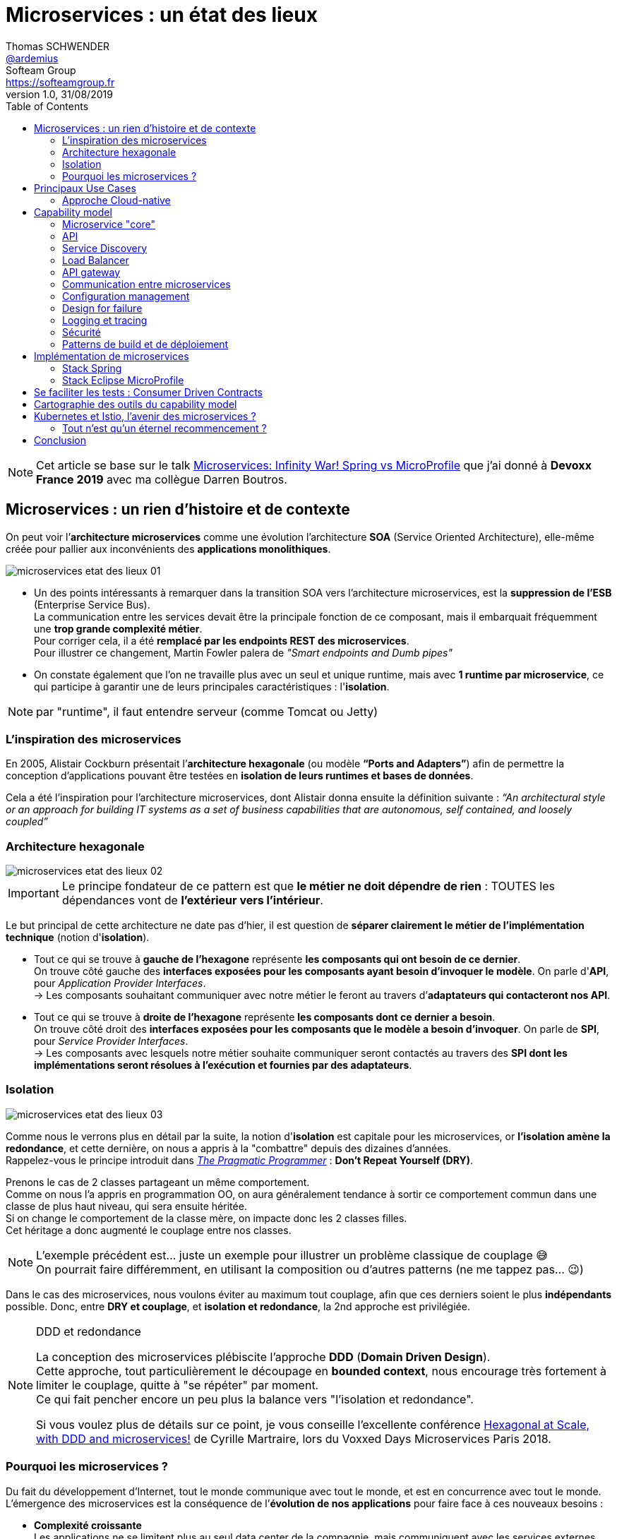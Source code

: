 = Microservices : un état des lieux
Thomas SCHWENDER <https://github.com/ardemius[@ardemius]>; Softeam Group <https://softeamgroup.fr[]>
v1.0, 31/08/2019
// Handling GitHub admonition blocks icons
ifndef::env-github[:icons: font]
ifdef::env-github[]
:status:
:outfilesuffix: .adoc
:caution-caption: :fire:
:important-caption: :exclamation:
:note-caption: :paperclip:
:tip-caption: :bulb:
:warning-caption: :warning:
endif::[]
:imagesdir: ./images
:source-highlighter: highlightjs
// Next 2 ones are to handle line breaks in some particular elements (list, footnotes, etc.)
:lb: pass:[<br> +]
:sb: pass:[<br>]
// check https://github.com/Ardemius/personal-wiki/wiki/AsciiDoctor-tips for tips on table of content in GitHub
:toc: macro
:toclevels: 2
// To turn off figure caption labels and numbers
:figure-caption!:

toc::[]

NOTE: Cet article se base sur le talk https://www.youtube.com/watch?v=2VH8rQSKdk0[Microservices: Infinity War! Spring vs MicroProfile] que j'ai donné à *Devoxx France 2019* avec ma collègue Darren Boutros.

== Microservices : un rien d'histoire et de contexte

On peut voir l’*architecture microservices* comme une évolution l’architecture *SOA* (Service Oriented Architecture), elle-même créée pour pallier aux inconvénients des *applications monolithiques*.

image:microservices-etat-des-lieux_01.jpg[]

* Un des points intéressants à remarquer dans la transition SOA vers l’architecture microservices, est la *suppression de l’ESB* (Enterprise Service Bus). +
La communication entre les services devait être la principale fonction de ce composant, mais il embarquait fréquemment une *trop grande complexité métier*. +
Pour corriger cela, il a été *remplacé par les endpoints REST des microservices*. +
Pour illustrer ce changement, Martin Fowler palera de _"Smart endpoints and Dumb pipes"_

* On constate également que l'on ne travaille plus avec un seul et unique runtime, mais avec *1 runtime par microservice*, ce qui participe à garantir une de leurs principales caractéristiques :  l'*isolation*.

NOTE: par "runtime", il faut entendre serveur (comme Tomcat ou Jetty)

=== L'inspiration des microservices

En 2005, Alistair Cockburn présentait l’*architecture hexagonale* (ou modèle *“Ports and Adapters”*) afin de permettre la conception d’applications pouvant être testées en *isolation de leurs runtimes et bases de données*.

Cela a été l’inspiration pour l’architecture microservices, dont Alistair donna ensuite la définition suivante : _“An architectural style or an approach for building IT systems as a set of business capabilities that are autonomous, self contained, and loosely coupled”_

=== Architecture hexagonale

image::microservices-etat-des-lieux_02.jpg[]

IMPORTANT: Le principe fondateur de ce pattern est que [red]*le métier ne doit dépendre de rien* : TOUTES les dépendances vont de *l’extérieur vers l’intérieur*.

Le but principal de cette architecture ne date pas d'hier, il est question de *séparer clairement le métier de l'implémentation technique* (notion d'*isolation*).

* Tout ce qui se trouve à [red]*gauche de l'hexagone* représente [red]*les composants qui ont besoin de ce dernier*. +
On trouve côté gauche des *interfaces exposées pour les composants ayant besoin d'invoquer le modèle*. On parle d'*API*, pour _Application Provider Interfaces_. +
-> Les composants souhaitant communiquer avec notre métier le feront au travers d’*adaptateurs qui contacteront nos API*.

* Tout ce qui se trouve à [red]*droite de l'hexagone* représente [red]*les composants dont ce dernier a besoin*. +
On trouve côté droit des *interfaces exposées pour les composants que le modèle a besoin d’invoquer*. On parle de *SPI*, pour _Service Provider Interfaces_. +
-> Les composants avec lesquels notre métier souhaite communiquer seront contactés au travers des *SPI dont les implémentations seront résolues à l’exécution et fournies par des adaptateurs*.

=== Isolation

image::microservices-etat-des-lieux_03.jpg[align="center"]

Comme nous le verrons plus en détail par la suite, la notion d'*isolation* est capitale pour les microservices, or *l'isolation amène la redondance*, et cette dernière, on nous a appris à la "combattre" depuis des dizaines d'années. +
Rappelez-vous le principe introduit dans https://www.amazon.fr/Pragmatic-Programmer-Journeyman-Master/dp/020161622X[_The Pragmatic Programmer_] : *Don't Repeat Yourself (DRY)*.

Prenons le cas de 2 classes partageant un même comportement. +
Comme on nous l'a appris en programmation OO, on aura généralement tendance à sortir ce comportement commun dans une classe de plus haut niveau, qui sera ensuite héritée. +
Si on change le comportement de la classe mère, on impacte donc les 2 classes filles. +
Cet héritage a donc augmenté le couplage entre nos classes.

[NOTE]
====
L'exemple précédent est... juste un exemple pour illustrer un problème classique de couplage 😅 +
On pourrait faire différemment, en utilisant la composition ou d'autres patterns (ne me tappez pas... 😉)
====

Dans le cas des microservices, nous voulons éviter au maximum tout couplage, afin que ces derniers soient le plus *indépendants* possible.
Donc, entre *DRY et couplage*, et [red]*isolation et redondance*, la 2nd approche est privilégiée.

.DDD et redondance
[NOTE]
====
La conception des microservices plébiscite l'approche *DDD* (*Domain Driven Design*). +
Cette approche, tout particulièrement le découpage en *bounded context*, nous encourage très fortement à limiter le couplage, quitte à "se répéter" par moment. +
Ce qui fait pencher encore un peu plus la balance vers "l'isolation et redondance".

Si vous voulez plus de détails sur ce point, je vous conseille l'excellente conférence https://www.youtube.com/watch?v=xZOO_CksS-E[Hexagonal at Scale, with DDD and microservices!] de Cyrille Martraire, lors du Voxxed Days Microservices Paris 2018.
====

=== Pourquoi les microservices ?

Du fait du développement d’Internet, tout le monde communique avec tout le monde, et est en concurrence avec tout le monde. +
L’émergence des microservices est la conséquence de l’*évolution de nos applications* pour faire face à ces nouveaux besoins :

* *Complexité croissante* +
Les applications ne se limitent plus au seul data center de la compagnie, mais communiquent avec les services externes d’autres providers sur tout le globe.
* *Besoin de livrer de plus en plus vite* +
Quand la concurrence est partout, il faut pouvoir faire évoluer son produit rapidement, et donc être capable de livrer des nouvelles fonctionnalités au plus tôt, sans devoir attendre de release complète.
* *Besoin de performance et de scalabilité* +
Il faut être capable de s’adapter aux montées en charge d’un marché potentiellement mondial : très vite scaler sur de multiples serveurs, et libérer les ressources tout aussi vite quand le pic de charge est passé.
* *Doivent être toujours disponibles* +
Du fait de la compétition de plus en plus sauvage, si votre application tombe, votre client part chez le concurrent... Votre application doit être résiliente, et être capable de gérer les pannes (on parlera pour cela de _"Design for Failures"_).

Pour adresser ces problématiques, des sociétés comme Netflix, Amazon, eBay commencèrent à *casser leurs monolithes* en services :

* de petite taille, chacun ne remplissant qu’une fonction
* pouvant être *déployés indépendamment* les uns des autres.

Ces services *distribués*, *petits*, *simples* et *découplés* permirent aux applications de devenir *scalables*, *résilientes* et *flexibles*. +
-> Ils prirent progressivement le nom de *microservices*.

NOTE: La *découpe des applications monolithiques* en microservices est donc le *Use Case d’origine* des microservices.

== Principaux Use Cases

* "L’originel (le passé)" : Migration d’un monolithe vers une architecture microservices
* "L’actuel (le présent)" : Développement d’applications *cloud-native*

La transition aux applications Cloud-native est bien expliquée dans le https://www.amazon.fr/Spring-Microservices-Action-John-Carnell/dp/1617293989[Spring Microservices in Action] p5 :

____
You *start* building microservices because they give you a *high degree of flexibility and autonomy* with your development teams, but you and your team quickly find that the *small, independent nature of microservices makes them easily deployable to the cloud*.
____

=== Approche Cloud-native

.Cloud-Native approach : https://pivotal.io/fr/cloud-native
image::microservices-etat-des-lieux_04.jpg[]

Les microservices sont maintenant l’*architecture "par défaut"* pour bâtir des applications Cloud-native.

L'approche Cloud-native a les grandes caractéristiques suivantes :

* *Architecture microservices* : implique de *multiples équipes indépendates*, travaillant à l'amélioration du système.
* *Continuous Delivery* : Le CD représente un *process d'automatisation* permettant aux développeurs de *déployer rapidement* vers les environnements de prodution
* *DevOps* : La culture DevOps rapproche développeurs et OPs, et les aide à livrer une meilleure *valeur partagée* au client.
* *Containerized* : La notion de container est capitale, car ce sont ces derniers qui permettent aux applications de pouvoir être déployées *n'importe où*. +
Ce qui importe n'est pas OU ces dernières sont déployées, mais COMMENT elles le sont.

Voici une définition de l'approche Cloud-native que j'aime particulièrement :

[quote, 'https://medium.com/walmartlabs/cloud-native-application-architecture-a84ddf378f82[Cloud Native Application Architecture]']
____
Cloud native is an approach for building applications as micro-services and *running* them on a *containerised and dynamically orchestrated platforms* that *fully exploits the advantages of the Cloud computing model*.
____

On y parle d'exploiter les avantages qu'offre la conception dans le Cloud, afin de répondre aux nombreuses contraintes inhérentes au développement de microservices. +
En effet, le développement de ces derniers est complexe, principalement car *ils sont nombreux*. +
On ne développe jamais un mais *DES* microservices, dont il faut assurer la communication, le cycle de vie, le monitoring, etc etc.
Tout cela nécessite la mise en place d'un *environnement complexe*, on parlera de [red]*capability model*.

[NOTE]
====
Ce terme de *capability model* n'est pas si courant dans la littérature sur les microservices, mais je le trouve très approprié. +
La gestion des logs, le monitoring centralisé, la découverte des services, etc. sont autant de "capabilities" qu'il est nécessaire de mettre en place pour assurer le bon fonctionnement de nos microservices.

A la base, je l'ai trouvé dans l'excellent article https://hub.packtpub.com/capability-model-microservices/[A capability model for microservices] de Rajesh RV, l'auteur de https://www.packtpub.com/application-development/spring-microservices[Spring Microservices].
====

== Capability model

La conception de microservices ne se limite pas au simple code du service lui-même, l'environnement, le *capability model* comme nommé précédemment, est essentiel.

Faisons apparaître ses "capabilities" progressivement :

video::microservices-etat-des-lieux_05.mp4[width=1000, start=0, end=10, options=autoplay]

=== Microservice "core"

Rappelons les caractéristiques des microservices :

* *"petits"* : comprendre par là qu'ils n'assurent la responsabilité que d'un point précis d'un domaine métier.
* *faiblement couplés* : donc indépendants, et devant être *déployés indépendamment les uns des autres*. +
Pour aider à cela, il est préconisé que chaque microservice dispose d'une *persistance dédiée*.
* *distribués*

=== API

Ce dernier va très rapidement devoir communiquer avec d'autres microservices, ce qui se fera au travers d'*API*.

=== Service Discovery

Afin que nos microservices puissent se trouver les uns les autres, ils s’enregistrent auprès d’un *Service Discovery*.

=== Load Balancer

Dès lor que vous avez *plusieurs instances d'un même microservice*, vous avez besoin d'un *Load Balancer* pour distribuer le trafic et la charge.

=== API gateway

Il faut proposer un *point d'entrée unique* pour tous vos services. +
C'est le rôle L'*API gateway*, qui, de ce fait, est également le lieu idéal pour implémenter certains aspects transverses comme le *routage statique* et le *routage dynamique*. +
Par exemple, en fonction de certaines données de la requête arrivante, on dirige une population de beta-testeurs sur une version spécifique de certains services.

=== Communication entre microservices

Les microservices communiquent entre eux avec un *protocole léger* et *indépendant de leur technologie*.

la communication peut être *synchrone* ou *asynchrone*.

==== Synchrone

Implémentée au travers d'*appel REST en HTTP*.

Ce type de communication est généralement privilégié pour des *services externes*. +
Il est en effet idéal pour des requêtes externes, car permettant de gérer facilement les *intéractions temps-réel* avec un client. +
Néanmoins, son *inconvénient* est d'*augmenter le couplage* entre 2 microservices.

==== Asynchrone

Communication *Event Driven*, implémentée via la mise en place d'un *bus d'évènements* (protocoles d'envoi de messages asynchrones AMQP, STOMP, MQTT et outils comme RabbitMQ, ActiveMQ), ou d'un *mécanisme de Pub/Sub* (*Kafka* est le roi incontesté de ce domaine...).

Ce type de communication est privilégié pour les échanges relatif à la "mécanique interne" d'une fonctionnalité rendue par un ensemble de microservices (en d'autres termes, la "plomberie", ce qui n'est pas exposé au client) +
Dans ces cas, le client n'attend généralement pas de réponse immédiate, voire n'en attend tout simplement pas. +
Ces échanges étant plus répandus que les besoins d'intéractions temps réel, la communication asynchrone est la plus fréquemment rencontrée pour les microservices.

Ses avantages sont :

* *meilleur découplage* des microservices
+
WARNING: Attention toutefois, on peut devenir dépendant (donc re-couplage) de la version du type de message. +
Exemple: JSON ne supporte pas nativement le versioning, contrairement à Avro (poussé par Kafka)
* *meilleure résilience* : le message reste dans la queue même si le consommateur est down.
* *meilleure scalabilité* : pas besoin d'attendre une réponse du consommateur du message.
* *meilleure flexibilité* : émetteur et consommateur ne se connaissent pas, on peut donc ajouter de nouveaux consommateurs sans impacter l’émetteur.

Côté inconvénients :

* il faut se méfier de la gestion de l'*ordre des messages*.
* *debugging plus compliqué* : l'exécution n'étant plus linéaire.

=== Configuration management

Vos microservices étant nombreux, vous n'allez pas gérer la configuration de chacun d'eux séparemment, il va donc falloir *centraliser leur configuration*.

=== Design for failure

Les microservices sont des systèmes distribués, pour éviter tout problème de réseau, ou que la défaillance d’un service (ou instance de service) n’impacte les autres, vous devez penser à la résilience de l’application dès sa conception, ce qu’on appelle le *Design for failure*.

Voici les principaux patterns à mettre en place :

* *circuit breaker* : pour éviter que l’on continue d’appeler un microservice défaillant, permet le *fail fast*.
* *fallback* : propose un comportement alternatif en cas de défaillance d’un microservice (exemples : accès à une autre source de données, queueing de la requête, etc.)
* *bulkhead* : on sépare les appels aux ressources distantes dans des thread pools différents (pour éviter qu’un service défaillant ne vampirise les ressources)

=== Logging et tracing

Notre bon vieux monolithe a cédé la place à plusieurs dizaines ou centaines de microservices, en conséquence, la gestion des logs et du tracing est devenue bien plus compliquée.

Chaque microservice a ses propres logs, et une transaction utilisateur peut impliquer plusieurs de ces derniers. +
Les patterns suivants permettent de ne pas se noyer dans cette masse de données :

* *log correlation* : via un *ID de corrélation*, permet de suivre les logs d’une transaction entre différents services
* *log aggregation* : regroupe toutes les logs en 1 même persistance
* *tracing distribué* : permet de visualiser le flux / workflow d’une transaction utilisateur au travers des différents microservices

=== Sécurité

* *Authentification* : permet de savoir QUI veut se connecter à vos services
* *Autorisation* : permet de savoir si l'utilisateur, précédemment authentifié, a bien le droit d'entreprendre l'action qu'il souhaite (gestion de droits)
* *Délégation d’accès* : pour éviter que le service client n’ait systématiquement à représenter ses credentials pour chacun des services impliqués dans la transaction

=== Patterns de build et de déploiement

Nos microservices sont nombreux, on ne va pas pouvoir chacun les déployer, ou les redémarrer (gestion de panne), "à la main", d'où la mise en place des patterns suivants :

* *CI/CD* : implique la mise en place d'un pipeline de build et de déploiement automatisé.
* *Infrastructure as code* : permet de considérer le provisioning des nos services comme du code pouvant être géré par un gestionnaire de sources.
* *Immutable infrastructure* : Une fois qu'un service est déployé, l'infrastructure sur laquelle il tourne ne doit plus pouvoir être modifiée par un humain. +
Cela renforce la stabilité du système, en garantissant qu'aucune modification ne peut se retrouver en PROD, dans le code déployé, mais nulle part ailleurs...

== Implémentation de microservices

Plusieurs stack techniques peuvent être utilisées pour créer nos microservices, et mettre en place le capability model associé. +
Les plus connues sont *Spring* et *MicroProfile*.

=== Stack Spring

image::microservices-etat-des-lieux_06.jpg[align="center"]

Au sein de l'écosystème Spring, les projets Boot et Cloud sont ceux permettant d'implémenter des microservices.

==== Spring Boot

Le but de *Spring Boot* est de simplifier la création de microservices *orientés REST / JSON*. +
Il permet de créer ceux-ci simplement, au travers d'*annotations*. +
La configuration du build est facilitée via le *regroupement des dépendances* au sein de "*starters*" spécifiques (`spring-boot-starter-web`, `spring-boot-starter-data-jpa`, etc.).

Spring Boot crée des *applications stand-alone*, ne nécessitant pas d'être lancées au travers d'un serveur d'applications "externe", car *embarquant leur propre serveur* (Tomcat, Jetty, Undertow). +
On parlera d'*Uber jars*.

==== Spring Cloud

Le projet Spring Cloud *encapsule plusieurs frameworks populaires*, assurant des fonctionnalités du capability model des microservices, au sein d'un framework commun. On parle de projet parapluie (*"Umbrella" project*) +
Celui-ci permet de faciliter l'usage et le déploiement de ces technologies, et de les rendre accessibles au travers de simples annotations.

Parmi les projets composant Spring Cloud, on peut citer :

* *Spring Cloud Netflix* : intègre la suite Netflix OSS (Zuul, Eureka, Ribbon, Hystrix, etc.)
* *Spring Cloud Consul* : intègre Hashicorp Consul (service discovery)
* *Spring Cloud Sleuth* : tracing distribué via l’ajout d’un ID de corrélation
* *Spring Cloud Security* : framework d’authentification et d’autorisation (OAuth2)
* *Spring Cloud Stream* : framework facilitant l’intégration de brokers de message (RabbitMQ, Kafka) pour la communication asynchrone.
* et https://spring.io/projects/spring-cloud[bien d'autres encore]

=== Stack Eclipse MicroProfile

image::microservices-etat-des-lieux_07.jpg[align="center"]

==== Pourquoi la création de MicroProfile ?

MicroProfile s'appuie sur des spécifications venant de *JEE* (JEE 7 pour les premières versions).

A priori, parlez de JEE ces dernières années pour le développement de microservices semble être synonyme de se tirer une balle dans le pied... +
Après tout, *JEE est une spécification pour des serveurs d'application dédiés à des applications monolithiques*, et l'on a Spring Boot et Cloud sous la main qui sont spécialement conçus pour ce type de développement. +
JEE, avec toutes les JSRs de la plateforme complète, semble trop "lourd" pour les microservices :

image::microservices-etat-des-lieux_08.jpg[align="center"]

Fort de ce constat, voyant que Java EE n'arrivait plus à évoluer assez vite face aux changements de l'industrie, et conscients des investissement déjà réalisés dans la technologie, plusieurs entreprises et éditeurs de logiciel (Red Hat, IBM, Tomitribe, Payara), soutenus par la communauté Java, ont décidé de créer *MicroProfile*, une *plateforme optimisée pour l'architecture microservices*, basée sur JEE.

==== Just Enough Application Server (JeAS)

"Just Enough Application Server"... Le nom seul du concept est éloquent.

Historiquement, un serveur d'application, c'était *"one size fits all"*. On n'avait pas le choix, notre application devait tourner sur un serveur incluant toutes les JSRs de la plateforme JEE. +
Mais le principe de *JeAS* est justement d'*inverser la relation entre le serveur d'application et l'application*, vous permettant de ne packager que les fonctionnalités du serveur d'application requises par votre application.

image::microservices-etat-des-lieux_09.jpg[align="center"]

Les avantages de cette approche sont les suivants :

* *Réduction de la taille de l'application* : comparée à la somme d'une application classique PLUS le serveur d'application
* *Réduction de la mémoire allouée* : va dépendre du nombre de classes qui n'auront plus besoin d'être chargées
* *Réduction de la surface d'attaque* : moins de ports d'ouverts, moins de services qui tournent
* *Meilleure séparation entre les applications* : comparé à un serveur d'application dans lequel on avait généralement plusieurs applications de déployées
* *Mises à jour simplifiées* : la mise à jour ne concerne plus qu'UNE application

Parmi les runtimes implémentant JeAS, on peut citer *RedHat Thorntail* (anciennement WildFly Swarm), *IBM Open Liberty*, *TomEE de Tomitribe*, et plusieurs autres encore.

Vu comme cela, le principe semble plutôt simple, et avoir beaucoup d'avantage, alors... *Mais pourquoi ne pas avoir fait cela avant ?!* +
-> Tout simplement parce qu'à l'époque, *le coût du matériel était bien plus élevé qu'aujourd'hui*. Mieux valait donc minimiser le nombre de machines. +
De nos jours, avec *l’avènement des VM et des containers*, le constat n'est plus le même.

==== Description d'Eclipse MicroProfile

image::microservices-etat-des-lieux_10.jpg[align="center"]

Eclipse MicroProfile crée des spécifications pour des *microservices* en *Java Enterprise*, avec le bénéfice que ces derniers soient *portables entre runtimes JeAS* supportant Eclipse MicroProfile.

Le projet est passé à la fondation Eclipse fin 2016 (MicroProfile v1.0) +
Il s'appuyait à la base sur des spécifications venant de *JEE 7*, et de *JEE 8* (Jakarta EE) dans les dernières versions.

Comme expliqué précédemment, la motivation derrière la création de MicroProfile était l’impression de plusieurs éditeurs que l’acteur historique (Oracle) avait du mal à se motiver pour faire évoluer la plateforme. +
MicroProfile était là pour *redonner une dynamique* (3 releases par an) et une *architecture moderne* (et Oracle a maintenant rejoint l’initiative).

==== Implémentations de MicroProfile

Voici les différentes implémentations ayant validées le *TCK* (Technology Compability Kit) pour *MicroProfile 3.0* (07/06/2019) :

* *Helidon* 1.3.0 (Open Source, poussé par Oracle)
* *Thorntail* 2.5.0 (Open Source, poussé par RedHat)
* *Open Liberty* 19.0.0.7 (Open Source, poussé par IBM)
* IBM *WebSphere Liberty* 19.0.0.7

Celles en train de le passer sont :

* Quarkus
* KumuluzEE
* Payara Server 5.193
* Payara Micro 5.193
* TomEE 8.0.0-M4

[NOTE]
====
Le 11/04/2019, Ken Finnigan, co-fondateur et leader de RedHat Thorntail a annoncé que les travaux sur Thorntail 4.x étaient arrêtés au profit du développement de *Quarkus*, qui en représente l'évolution.

Les livraisons de Thorntail 2.x seront poursuivies pendant 18 mois, pendant lesquels ses utilisateurs seront incités à passer sur WildFly ou Quarkus.
====

== Se faciliter les tests : Consumer Driven Contracts

Comme déjà vu précédemment, une architecture microservices implique rapidement un grand nombre de microservices. +
Dès lors, la *problématique des tests d'intégration* et au-delà, à savoir tous les tests impliquant une communication des microservices entre eux, devient (très) *complexe* :

* Nos tests vont invoquer des microservices, qui vont eux-mêmes en invoquer d'autres, qui pourront en invoquer d'autres, et ainsi de suite.
* Il faudra lancer au préalable tous les microservices impliqués dans nos tests.

En conséquence, nos tests vont :

* être lents
* être fragiles, car directement dépendants de la bonne exécution d'autres microservices

Ce constat est à la base du pattern dit du *_Consumer Driven Contracts_* (CDC).

image::microservices-etat-des-lieux_11.jpg[align="center"]

Grâce à ce dernier, on va pouvoir réaliser des tests plus simples, mais tout aussi corrects, grâce aux *contrats* passés entre consommateurs et producteurs :

* *Plus simples* car utiisant des *mocks* -> plus besoin de communication REMOTE avec le "vrai" provider, ou possibilité de coder le producteur sans que les clients existent encore.
* *Tout aussi corrects* du fait de la *garantie apportée par le contrat*.

Les contrats sont générés *automatiquement*, à partir des tests des consommateurs, ou de la documentation, mais peuvent aussi être écrits à la main.

image::microservices-etat-des-lieux_12.jpg[align="center", width=800]

image::microservices-etat-des-lieux_13.jpg[align="center", width=800]

NOTE: Côté solution permettant la mise en place du CDC, vous pouvez regarder du côté de https://spring.io/projects/spring-cloud-contract[Spring Cloud Contract], un autre projet "Umbrella" de Spring Cloud (regroupe plusieurs outils facilitant la mise en place du CDC)

== Cartographie des outils du capability model

Cette section est juste une présentation d'un outil que j'adore : le https://landscape.cncf.io/[Cloud Native Interactive Landscape] (https://landscape.cncf.io/) de la CNCF (Cloud Native Computing Foundation).

Il s'agit ni plus ni moins que d'une *cartographie dynamique* (vous pouvez en changez le contenu affiché à l'aide d'un jeu de filtres) des différents éléments / outils composant une *application Cloud Native*. +
Et comme nous avons vu précédemment que les microservices sont devenus l'architecture par défaut pour bâtir des applications Cloud-Native, à l'aide de la cartographie précédente, nous disposons d'un *moyen très pratique de lister un grand nombre d'outils du capability model*.

Si par exemple je choisis _Coordination & Service Discovery_ à partir du landscape non filtré, les éléments suivants me sont retournés :

image::microservices-etat-des-lieux_14.jpg[align="center"]

Tout simplement génial, non ? 😉

.Conseil 1 : faites attention aux catégories !
[NOTE]
====
Dans l'exemple précédent, certains diront sûrement : "Hein ?! Y a pas Consul dans les outils de service discovery ?!!" +
Eh bien! non... 😛

La raison est toute simple, Consul a tout simplement été rangé dans une autre catégorie. +
En l'occurence, celle des _service mesh_.

Il faut bien se dire que certains outils remplissant plusieurs fonctions, les classer par catégorie devient rapidement compliqué et subjectif.
====

.Conseil 2 : prenez votre temps !
[NOTE]
====
La cartographie étant volumineuse, il y a souvent de la latence dans son utilisation. +
Un conseil : laissez au site quelques secondes après un choix de filtres pour qu'il rafraîchisse son affichage tranquillement 😉
====

== Kubernetes et Istio, l'avenir des microservices ?

Pour le moment, avec les stacks Spring et MicroProfile, on pourrait dire que l'on a vu la façon "classique" d'implémenter des microservices : on commence par coder nos services, puis on ajoute progressivement à notre code les appels vers les éléments du capability model.

Tout bien pesé, ces éléments du capability model ne sont finalement que de la "plomberie" nécessaire à notre architecture microservices, le code "métier" se trouvant lui au niveau du "core" de nos microservices. +
Aussi, avec cette façon de faire "classique", nous mélangeons, nous couplons, notre métier avec notre plomberie. +
Ne pourrait-on pas faire autrement ?

C'est ce que propose l’écosystème *Kubernetes* via son *service mesh Istio*.

image::microservices-etat-des-lieux_15.jpg[align="center"]

.Qu'est-ce qu'un service mesh ?
[NOTE]
====
Un service mesh est une *infrastructure décentralisée, distribuée*, entre vos services, qui rend la communication entre eux plus *stable* et plus *fiable*.

Le service mesh n’est bien sûr valable que pour des applications Cloud-Native, ici impliquant Kubernetes comme orchestrateur.
====

Le principe est le suivant : +
*Kubernetes*, en tant qu'orchestrateur, est responsable de l'instanciation des containers. +
En architecture microservices, la pratique est d'avoir 1 container par microservice. +
En conséquence, Kubernetes va également devenir *"l'orchestrateur de vos microservices"* : c'est lui qui va les instancier. +
Il est donc idéalement placé pour *ajouter* à ces derniers *un ensemble de fonctionnalités* en améliorant la fiabilité, le support, la maintenance... Vous l'avez compris, il s'agit des fonctionnalités du capability model.

Pour ajouter ces différentes fonctionnalités, *Kubernetes* va se reposer sur le *service mesh Istio*. +
On ajoute le support d'Istio aux microservices en déployant, pour chacun d'eux, un *sidecar proxy* qui va intercepter toutes les communications entre eux. +
Tous ces sidecar proxy sont rattachés à Istio, qui va pouvoir les configurer et les gérer, afin qu'ils puissent ajouter à leur service associé, les fonctionnalités souhaitées disponibles dans Istio (service discovery, load balancing, règle de routage, gestion des erreurs, authentification / identification, etc.).

Au final, [red]*nous avons déplacé toutes les préoccupations de communication des applications en dehors du domaine métier*, dans un sidecar proxy.

=== Tout n'est qu'un éternel recommencement ?

Reprenons la conclusion précédente : _"nous avons déplacé toutes les préoccupations de communication des applications en dehors du domaine métier"_ +

Nous avons donc séparé "le métier" de tout le côté "plomberie". +
Plomberie facilitée par le couple Kubernetes / Istio qui décharge grandement le développeur de sa gestion.

-> [red]*Nous avons permis au développeur de se concentrer quasi uniquement sur le métier*.

Mais, ceci n'était-il pas déjà *la promesse avancée par... JEE* (Java Enterprise Edition) ? +
Le développeur s'occupe du code métier, et le *serveur d'application* s'occupe de toute la plomberie.

Ce serveur d'application "honni", synonyme de "vieilles" applications monolithiques, avec toutes ses JSRs embarquées... Ne sommes-nous pas en train de le remplacer par une version plus flexible et distribuée (Kubernetes / Istio), mais, finalement, dans les services rendus, pas si éloignée ? +
Au final, on pourrait voir Kubernetes / Istio comme une simple "mise au goût du jour" d'un concept vieux de 20 ans 😉

== Conclusion

Au travers de cet article, nous avons pu voir d'où provenaient les microservices, quels étaient les nouveaux besoins, et les nouvelles solutions ayant conduit à leur création.

Nous avons également montré que la complexité des microservices venait, non pas du code des services eux-mêmes, mais de la mise en place de l'environnement technique associé (capability model).

Plusieurs stack techniques existent pour mettre en place ce dernier, Spring et MicroProfile étant les plus connues. +
Néanmoins, l'arrivée de Kubernetes / Istio, avec les avantages proposés par son usage du sidecar proxy, va peut-être d'ici peu changer ce constat (si ce n'est déjà fait).

Le clin d'oeil de fin vient de notre bon vieux serveur d'application, que certains disent déjà mort et enterré, mais vis à vis duquel Kubernetes / Istio pourrait finalement être vu comme une simple évolution 😉


